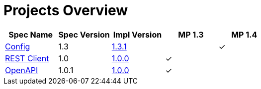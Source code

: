 = Projects Overview
:page-layout: default

[cols=5,options="header"]
|===
|Spec Name
|Spec Version
|Impl Version
|MP 1.3
|MP 1.4

|https://github.com/smallrye/smallrye-config[Config]
|1.3
|http://repo1.maven.org/maven2/io/smallrye/smallrye-config/1.3.1/smallrye-config-1.3.1.jar[1.3.1]
|
|&#10003;

|https://github.com/smallrye/smallrye-rest-client[REST Client]
|1.0
|http://repo1.maven.org/maven2/io/smallrye/smallrye-rest-client/1.0.0/smallrye-rest-client-1.0.0.jar[1.0.0]
|&#10003;
|

|https://github.com/smallrye/smallrye-open-api[OpenAPI]
|1.0.1
|http://repo1.maven.org/maven2/io/smallrye/smallrye-open-api/1.0.0/smallrye-open-api-1.0.0.jar[1.0.0]
|&#10003;
|
|===
